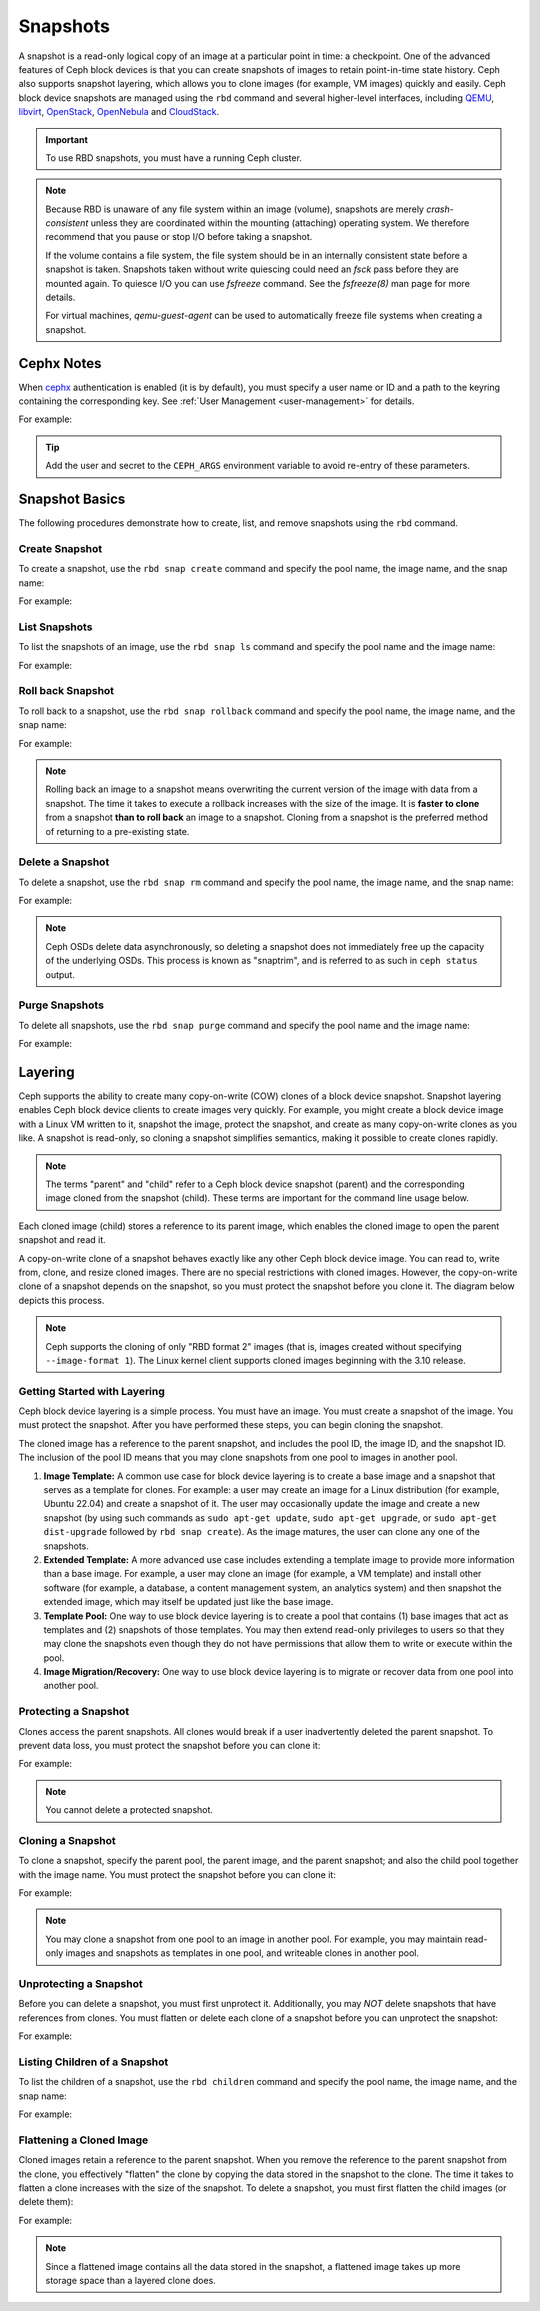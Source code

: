 ===========
 Snapshots
===========

.. index:: Ceph Block Device; snapshots

A snapshot is a read-only logical copy of an image at a particular point in
time: a checkpoint. One of the advanced features of Ceph block devices is that
you can create snapshots of images to retain point-in-time state history.  Ceph
also supports snapshot layering, which allows you to clone images (for example,
VM images) quickly and easily. Ceph block device snapshots are managed using
the ``rbd`` command and several higher-level interfaces, including `QEMU`_,
`libvirt`_, `OpenStack`_, `OpenNebula`_ and `CloudStack`_.

.. important:: To use RBD snapshots, you must have a running Ceph cluster.


.. note:: Because RBD is unaware of any file system within an image (volume),
   snapshots are merely `crash-consistent` unless they are coordinated within
   the mounting (attaching) operating system. We therefore recommend that you
   pause or stop I/O before taking a snapshot.

   If the volume contains a file system, the file system should be in an
   internally consistent state before a snapshot is taken. Snapshots taken
   without write quiescing could need an `fsck` pass before they are mounted
   again. To quiesce I/O you can use `fsfreeze` command. See the `fsfreeze(8)`
   man page for more details.

   For virtual machines, `qemu-guest-agent` can be used to automatically freeze
   file systems when creating a snapshot.

.. ditaa::

           +------------+         +-------------+
           | {s}        |         | {s} c999    |
           |   Active   |<-------*|   Snapshot  |
           |   Image    |         |   of Image  |
           | (stop i/o) |         | (read only) |
           +------------+         +-------------+


Cephx Notes
===========

When `cephx`_ authentication is enabled (it is by default), you must specify a
user name or ID and a path to the keyring containing the corresponding key. See
:ref:`User Management <user-management>` for details.

.. prompt:: bash $

	rbd --id {user-ID} --keyring /path/to/secret [commands]
	rbd --name {username} --keyring /path/to/secret [commands]

For example:

.. prompt:: bash $

	rbd --id admin --keyring /etc/ceph/ceph.keyring [commands]
	rbd --name client.admin --keyring /etc/ceph/ceph.keyring [commands]

.. tip:: Add the user and secret to the ``CEPH_ARGS`` environment variable to
   avoid re-entry of these parameters.


Snapshot Basics
===============

The following procedures demonstrate how to create, list, and remove
snapshots using the ``rbd`` command.

Create Snapshot
---------------

To create a snapshot, use the ``rbd snap create`` command and specify the pool
name, the image name, and the snap name:

.. prompt:: bash $

   rbd snap create {pool-name}/{image-name}@{snap-name}

For example:

.. prompt:: bash $

   rbd snap create rbd/foo@snapname


List Snapshots
--------------

To list the snapshots of an image, use the ``rbd snap ls`` command and specify
the pool name and the image name:

.. prompt:: bash $

   rbd snap ls {pool-name}/{image-name}

For example:

.. prompt:: bash $

   rbd snap ls rbd/foo


Roll back Snapshot
------------------

To roll back to a snapshot,  use the ``rbd snap rollback`` command and specify
the pool name, the image name, and the snap name:

.. prompt:: bash $

   rbd snap rollback {pool-name}/{image-name}@{snap-name}

For example:

.. prompt:: bash $

   rbd snap rollback rbd/foo@snapname


.. note:: Rolling back an image to a snapshot means overwriting the current
   version of the image with data from a snapshot. The time it takes to execute
   a rollback increases with the size of the image. It is **faster to clone**
   from a snapshot **than to roll back** an image to a snapshot. Cloning from a
   snapshot is the preferred method of returning to a pre-existing state.


Delete a Snapshot
-----------------

To delete a snapshot, use the ``rbd snap rm`` command and specify the pool
name, the image name, and the snap name:

.. prompt:: bash $

   rbd snap rm {pool-name}/{image-name}@{snap-name}

For example:

.. prompt:: bash $

   rbd snap rm rbd/foo@snapname


.. note:: Ceph OSDs delete data asynchronously, so deleting a snapshot  does
   not immediately free up the capacity of the underlying OSDs. This process is
   known as "snaptrim", and is referred to as such in ``ceph status`` output.

Purge Snapshots
---------------

To delete all snapshots, use the ``rbd snap purge`` command and specify the
pool name and the image name:

.. prompt:: bash $

   rbd snap purge {pool-name}/{image-name}

For example:

.. prompt:: bash $

   rbd snap purge rbd/foo


.. index:: Ceph Block Device; snapshot layering

Layering
========

Ceph supports the ability to create many copy-on-write (COW) clones of a block
device snapshot. Snapshot layering enables Ceph block device clients to create
images very quickly. For example, you might create a block device image with a
Linux VM written to it, snapshot the image, protect the snapshot, and create as
many copy-on-write clones as you like. A snapshot is read-only, so cloning a
snapshot simplifies semantics, making it possible to create clones rapidly.


.. ditaa::

           +-------------+              +-------------+
           | {s} c999    |              | {s}         |
           |  Snapshot   | Child refers |  COW Clone  |
           |  of Image   |<------------*| of Snapshot |
           |             |  to Parent   |             |
           | (read only) |              | (writable)  |
           +-------------+              +-------------+

               Parent                        Child

.. note:: The terms "parent" and "child" refer to a Ceph block device snapshot
   (parent) and the corresponding image cloned from the snapshot (child).
   These terms are important for the command line usage below.

Each cloned image (child) stores a reference to its parent image, which enables
the cloned image to open the parent snapshot and read it.

A copy-on-write clone of a snapshot behaves exactly like any other Ceph
block device image. You can read to, write from, clone, and resize cloned
images. There are no special restrictions with cloned images. However, the
copy-on-write clone of a snapshot depends on the snapshot, so you must
protect the snapshot before you clone it. The diagram below depicts this
process.

.. note:: Ceph supports the cloning of only "RBD format 2" images (that is,
   images created without specifying ``--image-format 1``). The Linux kernel
   client supports cloned images beginning with the 3.10 release.

Getting Started with Layering
-----------------------------

Ceph block device layering is a simple process. You must have an image. You
must create a snapshot of the image. You must protect the snapshot. After you
have performed these steps, you can begin cloning the snapshot.

.. ditaa::

           +----------------------------+        +-----------------------------+
           |                            |        |                             |
           | Create Block Device Image  |------->|      Create a Snapshot      |
           |                            |        |                             |
           +----------------------------+        +-----------------------------+
                                                                |
                         +--------------------------------------+
                         |
                         v
           +----------------------------+        +-----------------------------+
           |                            |        |                             |
           |   Protect the Snapshot     |------->|     Clone the Snapshot      |
           |                            |        |                             |
           +----------------------------+        +-----------------------------+


The cloned image has a reference to the parent snapshot, and includes the pool
ID, the image ID, and the snapshot ID. The inclusion of the pool ID means that
you may clone snapshots from one pool to images in another pool.

#. **Image Template:** A common use case for block device layering is to create
   a base image and a snapshot that serves as a template for clones. For
   example: a user may create an image for a Linux distribution (for example,
   Ubuntu 22.04) and create a snapshot of it. The user may occasionally update
   the image and create a new snapshot (by using such commands as ``sudo
   apt-get update``, ``sudo apt-get upgrade``, or ``sudo apt-get dist-upgrade``
   followed by ``rbd snap create``). As the image matures, the user can clone
   any one of the snapshots.

#. **Extended Template:** A more advanced use case includes extending a
   template image to provide more information than a base image. For
   example, a user may clone an image (for example, a VM template) and install
   other software (for example, a database, a content management system, an
   analytics system) and then snapshot the extended image, which may itself be
   updated just like the base image.

#. **Template Pool:** One way to use block device layering is to create a pool
   that contains (1) base images that act as templates and (2) snapshots of
   those templates. You may then extend read-only privileges to users so that
   they may clone the snapshots even though they do not have permissions that
   allow them to write or execute within the pool.

#. **Image Migration/Recovery:** One way to use block device layering is to
   migrate or recover data from one pool into another pool.

Protecting a Snapshot
---------------------

Clones access the parent snapshots. All clones would break if a user
inadvertently deleted the parent snapshot. To prevent data loss, you must
protect the snapshot before you can clone it:

.. prompt:: bash $

   rbd snap protect {pool-name}/{image-name}@{snapshot-name}

For example:

.. prompt:: bash $

   rbd snap protect rbd/foo@snapname

.. note:: You cannot delete a protected snapshot.

Cloning a Snapshot
------------------

To clone a snapshot, specify the parent pool, the parent image, and the parent
snapshot; and also the child pool together with the image name. You must
protect the snapshot before you can clone it:

.. prompt:: bash $

   rbd clone {pool-name}/{parent-image-name}@{snap-name} {pool-name}/{child-image-name}

For example:

.. prompt:: bash $

   rbd clone rbd/foo@snapname rbd/bar


.. note:: You may clone a snapshot from one pool to an image in another pool.
   For example, you may maintain read-only images and snapshots as templates in
   one pool, and writeable clones in another pool.

Unprotecting a Snapshot
-----------------------

Before you can delete a snapshot, you must first unprotect it. Additionally,
you may *NOT* delete snapshots that have references from clones. You must
flatten or delete each clone of a snapshot before you can unprotect the
snapshot:

.. prompt:: bash $

   rbd snap unprotect {pool-name}/{image-name}@{snapshot-name}

For example:

.. prompt:: bash $

   rbd snap unprotect rbd/foo@snapname


Listing Children of a Snapshot
------------------------------

To list the children of a snapshot, use the ``rbd children`` command and
specify the pool name, the image name, and the snap name:

.. prompt:: bash $

   rbd children {pool-name}/{image-name}@{snapshot-name}

For example:

.. prompt:: bash $

   rbd children rbd/foo@snapname


Flattening a Cloned Image
-------------------------

Cloned images retain a reference to the parent snapshot. When you remove the
reference to the parent snapshot from the clone, you effectively "flatten" the
clone by copying the data stored in the snapshot to the clone.  The time it
takes to flatten a clone increases with the size of the snapshot.  To delete a
snapshot, you must first flatten the child images (or delete them):

.. prompt:: bash $

   rbd flatten {pool-name}/{image-name}

For example:

.. prompt:: bash $

   rbd flatten rbd/bar

.. note:: Since a flattened image contains all the data stored in the snapshot,
   a flattened image takes up more storage space than a layered clone does.


.. _cephx: ../../rados/configuration/auth-config-ref/
.. _QEMU: ../qemu-rbd/
.. _OpenStack: ../rbd-openstack/
.. _OpenNebula: https://docs.opennebula.io/stable/management_and_operations/vm_management/vm_instances.html?highlight=ceph#managing-disk-snapshots
.. _CloudStack: ../rbd-cloudstack/
.. _libvirt: ../libvirt/
